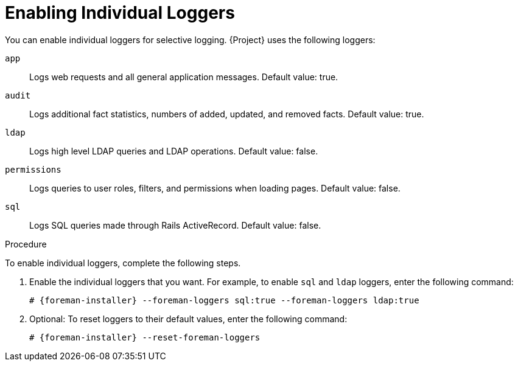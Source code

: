 = Enabling Individual Loggers
You can enable individual loggers for selective logging. {Project} uses the following loggers:

`app`::
Logs web requests and all general application messages. Default value: true.
`audit`::
Logs additional fact statistics, numbers of added, updated, and removed facts. Default value: true.
`ldap`::
Logs high level LDAP queries and LDAP operations. Default value: false.
`permissions`::
Logs queries to user roles, filters, and permissions when loading pages. Default value: false.
`sql`::
Logs SQL queries made through Rails ActiveRecord. Default value: false.

.Procedure

To enable individual loggers, complete the following steps.

. Enable the individual loggers that you want. For example, to enable `sql` and `ldap` loggers, enter the following command:
+
[options="nowrap", subs="+quotes,verbatim,attributes"]
----
# {foreman-installer} --foreman-loggers sql:true --foreman-loggers ldap:true
----

. Optional: To reset loggers to their default values, enter the following command:
+
[options="nowrap", subs="+quotes,verbatim,attributes"]
----
# {foreman-installer} --reset-foreman-loggers
----
